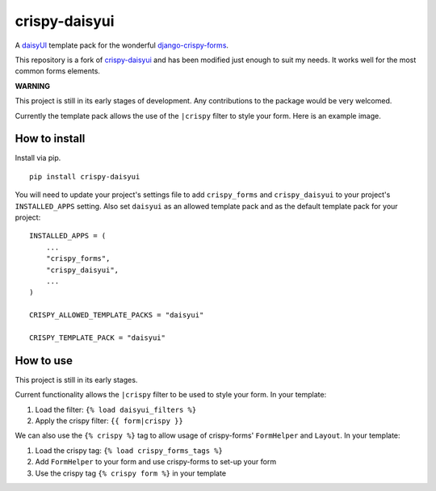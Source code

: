 ===============
crispy-daisyui
===============

A `daisyUI`_ template pack for the wonderful django-crispy-forms_.

This repository is a fork of `crispy-daisyui`_ and has been modified just enough to suit my needs.
It works well for the most common forms elements.

**WARNING**

This project is still in its early stages of development. Any contributions to
the package would be very welcomed.

Currently the template pack allows the use of the ``|crispy`` filter to style
your form. Here is an example image.

How to install
--------------

Install via pip. ::

    pip install crispy-daisyui

You will need to update your project's settings file to add ``crispy_forms``
and ``crispy_daisyui`` to your project's ``INSTALLED_APPS`` setting. Also set
``daisyui`` as an allowed template pack and as the default template pack
for your project::

    INSTALLED_APPS = (
        ...
        "crispy_forms",
        "crispy_daisyui",
        ...
    )

    CRISPY_ALLOWED_TEMPLATE_PACKS = "daisyui"

    CRISPY_TEMPLATE_PACK = "daisyui"

How to use
----------

This project is still in its early stages.

Current functionality allows the ``|crispy`` filter to be used to style your
form. In your template:

1. Load the filter: ``{% load daisyui_filters %}``
2. Apply the crispy filter: ``{{ form|crispy }}``

We can also use the ``{% crispy %}`` tag to allow usage of crispy-forms'
``FormHelper`` and ``Layout``. In your template:

1. Load the crispy tag: ``{% load crispy_forms_tags %}``
2. Add ``FormHelper`` to your form and use crispy-forms to set-up your form
3. Use the crispy tag ``{% crispy form %}`` in your template

.. _daisyUI: https://daisyui.com
.. _crispy-tailwind: https://github.com/django-crispy-forms/crispy-tailwind
.. _django-crispy-forms: https://github.com/django-crispy-forms/django-crispy-forms